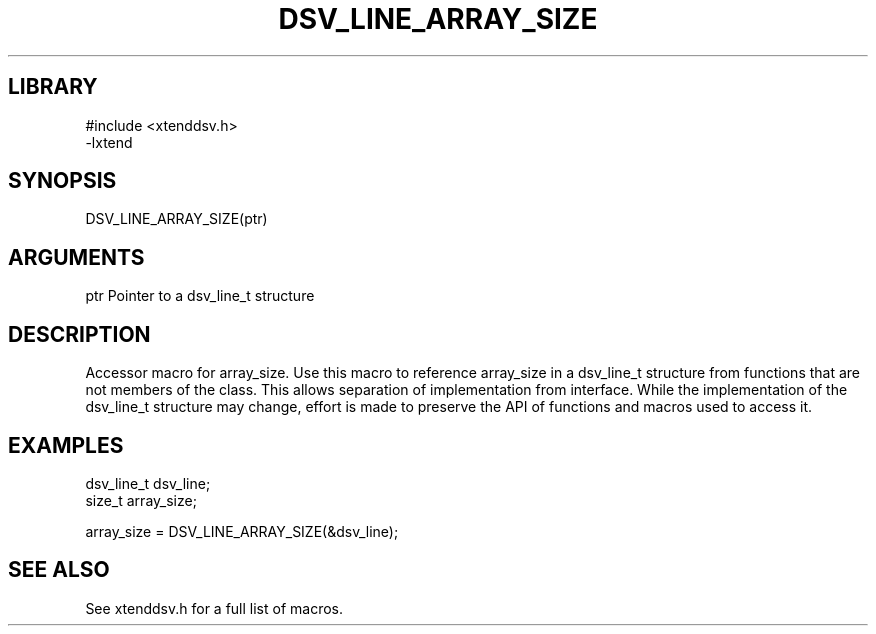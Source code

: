 \" Generated by /home/bacon/auto-gen-get-set
.TH DSV_LINE_ARRAY_SIZE 3

.SH LIBRARY
.nf
.na
#include <xtenddsv.h>
-lxtend
.ad
.fi

\" Convention:
\" Underline anything that is typed verbatim - commands, etc.
.SH SYNOPSIS
.PP
.nf 
.na
DSV_LINE_ARRAY_SIZE(ptr)
.ad
.fi

.SH ARGUMENTS
.nf
.na
ptr             Pointer to a dsv_line_t structure
.ad
.fi

.SH DESCRIPTION

Accessor macro for array_size.  Use this macro to reference array_size in
a dsv_line_t structure from functions that are not members of the class.
This allows separation of implementation from interface.  While the
implementation of the dsv_line_t structure may change, effort is made to
preserve the API of functions and macros used to access it.

.SH EXAMPLES

.nf
.na
dsv_line_t      dsv_line;
size_t          array_size;

array_size = DSV_LINE_ARRAY_SIZE(&dsv_line);
.ad
.fi

.SH SEE ALSO

See xtenddsv.h for a full list of macros.
